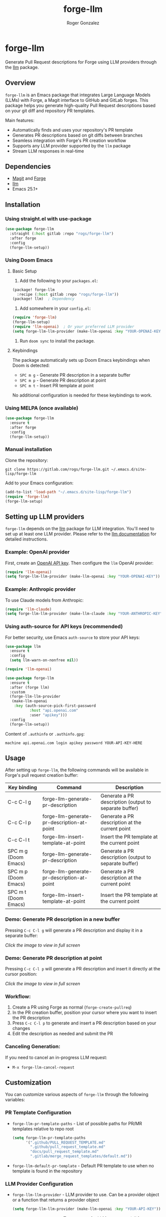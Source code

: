 #+TITLE: forge-llm
#+AUTHOR: Roger Gonzalez
#+EMAIL: roger@rogs.me

* forge-llm
:PROPERTIES:
:ID:       81db1fd1-a5db-4201-9113-72889f7c7829
:END:

[[https://melpa.org/#/forge-llm][file:https://melpa.org/packages/forge-llm-badge.svg]]
[[https://gitlab.com/rogs/forge-llm/badges/master/pipeline.svg]]

Generate Pull Request descriptions for Forge using LLM providers through the [[https://github.com/ahyatt/llm][llm]] package.

[[https://gitlab.com/uploads/-/system/project/avatar/67959042/logo.png]]

** Overview
:PROPERTIES:
:ID:       e5e5a1d0-cf5a-4f45-8d4c-f2f75339bf9a
:END:

~forge-llm~ is an Emacs package that integrates Large Language Models (LLMs) with Forge, a Magit interface to GitHub and GitLab forges. This package helps you generate high-quality Pull Request descriptions based on your git diff and repository PR templates.

Main features:
- Automatically finds and uses your repository's PR template
- Generates PR descriptions based on git diffs between branches
- Seamless integration with Forge's PR creation workflow
- Supports any LLM provider supported by the ~llm~ package
- Stream LLM responses in real-time

** Dependencies
:PROPERTIES:
:ID:       f30fedc1-a24a-4308-bc78-6f9c01857c18
:END:

- [[https://magit.vc/][Magit]] and [[https://github.com/magit/forge][Forge]]
- [[https://github.com/ahyatt/llm][llm]]
- Emacs 25.1+

** Installation
:PROPERTIES:
:ID:       a4cfca4c-6029-445a-9e1d-88293ddaaff7
:END:

*** Using straight.el with use-package
:PROPERTIES:
:ID:       0c4a74cd-f752-4b3f-a729-0cc5a34f3d38
:END:

#+begin_src emacs-lisp
(use-package forge-llm
  :straight (:host gitlab :repo "rogs/forge-llm")
  :after forge
  :config
  (forge-llm-setup))
#+end_src

*** Using Doom Emacs
:PROPERTIES:
:ID:       6c2a34d5-8e1a-4f7e-9c2b-1d9e7b8f3a1d
:END:

**** Basic Setup
:PROPERTIES:
:ID:       f7a2b3c4-d5e6-4f7a-8b9c-0d1e2f3a4b5c
:END:

1. Add the following to your ~packages.el~:

#+begin_src emacs-lisp
(package! forge-llm
  :recipe (:host gitlab :repo "rogs/forge-llm"))
(package! llm)  ; Dependency
#+end_src

2. Add somewhere in your ~config.el~:

#+begin_src emacs-lisp
(require 'forge-llm)
(forge-llm-setup)
(require 'llm-openai)  ; Or your preferred LLM provider
(setq forge-llm-llm-provider (make-llm-openai :key "YOUR-OPENAI-KEY"))
#+end_src

3. Run ~doom sync~ to install the package.

**** Keybindings
:PROPERTIES:
:ID:       3e4f5a6b-7c8d-9e0f-1a2b-3c4d5e6f7a8b
:END:

The package automatically sets up Doom Emacs keybindings when Doom is detected:

- ~SPC m g~ - Generate PR description in a separate buffer
- ~SPC m p~ - Generate PR description at point
- ~SPC m t~ - Insert PR template at point

No additional configuration is needed for these keybindings to work.

*** Using MELPA (once available)
:PROPERTIES:
:ID:       0e561e53-10f6-4a0b-90e3-46094124aeb2
:END:

#+begin_src emacs-lisp
(use-package forge-llm
  :ensure t
  :after forge
  :config
  (forge-llm-setup))
#+end_src

*** Manual installation
:PROPERTIES:
:ID:       b91cfecf-04a3-43c8-96d3-dea082e5ed6e
:END:

Clone the repository:

#+begin_src shell
git clone https://gitlab.com/rogs/forge-llm.git ~/.emacs.d/site-lisp/forge-llm
#+end_src

Add to your Emacs configuration:

#+begin_src emacs-lisp
(add-to-list 'load-path "~/.emacs.d/site-lisp/forge-llm")
(require 'forge-llm)
(forge-llm-setup)
#+end_src

** Setting up LLM providers
:PROPERTIES:
:ID:       842282e1-4760-4687-96a1-4c15adb9a13d
:END:

~forge-llm~ depends on the [[https://github.com/ahyatt/llm][llm]] package for LLM integration. You'll need to set up at least one LLM provider. Please refer to the [[https://github.com/ahyatt/llm?tab=readme-ov-file#setting-up-providers][llm documentation]] for detailed instructions.

*** Example: OpenAI provider
:PROPERTIES:
:ID:       108c5560-65ad-49e1-8c02-d4c0493bb2b2
:END:

First, create an [[https://platform.openai.com/account/api-keys][OpenAI API key]]. Then configure the ~llm~ OpenAI provider:

#+begin_src emacs-lisp
(require 'llm-openai)
(setq forge-llm-llm-provider (make-llm-openai :key "YOUR-OPENAI-KEY"))
#+end_src

*** Example: Anthropic provider
:PROPERTIES:
:ID:       b9728ac5-f5c0-4d6b-8d3e-a4b7c3d9e1f0
:END:

To use Claude models from Anthropic:

#+begin_src emacs-lisp
(require 'llm-claude)
(setq forge-llm-llm-provider (make-llm-claude :key "YOUR-ANTHROPIC-KEY" :chat-model "claude-3-7-sonnet-20250219"))
#+end_src

*** Using auth-source for API keys (recommended)
:PROPERTIES:
:ID:       59f84b84-ce44-4208-8531-56992cae847e
:END:

For better security, use Emacs ~auth-source~ to store your API keys:

#+begin_src emacs-lisp
(use-package llm
  :ensure t
  :config
  (setq llm-warn-on-nonfree nil))

(require 'llm-openai)

(use-package forge-llm
  :ensure t
  :after (forge llm)
  :custom
  (forge-llm-llm-provider
   (make-llm-openai
    :key (auth-source-pick-first-password
           :host "api.openai.com"
           :user "apikey")))
  :config
  (forge-llm-setup))
#+end_src

Content of ~.authinfo~ or ~.authinfo.gpg~:
#+begin_src
machine api.openai.com login apikey password YOUR-API-KEY-HERE
#+end_src

** Usage
:PROPERTIES:
:ID:       e6753914-01ee-41e9-bcdf-f3d6e75ee451
:END:

After setting up ~forge-llm~, the following commands will be available in Forge's pull request creation buffer:

| Key binding            | Command                                    | Description                                           |
|------------------------+--------------------------------------------+-------------------------------------------------------|
| C-c C-l g              | forge-llm-generate-pr-description          | Generate a PR description (output to separate buffer) |
| C-c C-l p              | forge-llm-generate-pr-description-at-point | Generate a PR description at the current point        |
| C-c C-l t              | forge-llm-insert-template-at-point         | Insert the PR template at the current point           |
| SPC m g (Doom Emacs)   | forge-llm-generate-pr-description          | Generate a PR description (output to separate buffer) |
| SPC m p (Doom Emacs)   | forge-llm-generate-pr-description-at-point | Generate a PR description at the current point        |
| SPC m t (Doom Emacs)   | forge-llm-insert-template-at-point         | Insert the PR template at the current point           |

*** Demo: Generate PR description in a new buffer
:PROPERTIES:
:ID:       8d7e1f6a-3b2c-4a9e-8d7e-1f6a3b2c4a9e
:END:

Pressing ~C-c C-l g~ will generate a PR description and display it in a separate buffer:

[[https://gitlab.com/-/project/67959042/uploads/3eed67e0b188d040906d30b6b6cc3ec6/generate-pr-desc.gif][file:https://gitlab.com/-/project/67959042/uploads/3eed67e0b188d040906d30b6b6cc3ec6/generate-pr-desc.gif]]

/Click the image to view in full screen/

*** Demo: Generate PR description at point
:PROPERTIES:
:ID:       9e5d4f8b-4eab-8798-9e5d-4f8b4eab8798
:END:

Pressing ~C-c C-l p~ will generate a PR description and insert it directly at the cursor position:

[[https://gitlab.com/-/project/67959042/uploads/9e5d4f8b4eab87989eafca9f58baa467/generate-pr-at-point.gif][file:https://gitlab.com/-/project/67959042/uploads/9e5d4f8b4eab87989eafca9f58baa467/generate-pr-at-point.gif]]

/Click the image to view in full screen/

*** Workflow:
:PROPERTIES:
:ID:       d745d788-793a-4847-95d7-4f5105bc654d
:END:
1. Create a PR using Forge as normal (~forge-create-pullreq~)
2. In the PR creation buffer, position your cursor where you want to insert the PR description
3. Press ~C-c C-l p~ to generate and insert a PR description based on your changes
4. Edit the description as needed and submit the PR

*** Canceling Generation:
:PROPERTIES:
:ID:       7ddfeaab-31a3-4476-b770-7c9751566d88
:END:
If you need to cancel an in-progress LLM request:
- ~M-x forge-llm-cancel-request~

** Customization
:PROPERTIES:
:ID:       baff250b-65a2-48cf-ace8-af38996bd865
:END:

You can customize various aspects of ~forge-llm~ through the following variables:

*** PR Template Configuration
:PROPERTIES:
:ID:       ccb75625-c64d-47ad-adbe-77862b4ebbb5
:END:

- ~forge-llm-pr-template-paths~ - List of possible paths for PR/MR templates relative to repo root
  #+begin_src emacs-lisp
  (setq forge-llm-pr-template-paths
        '(".github/PULL_REQUEST_TEMPLATE.md"
          ".github/pull_request_template.md"
          "docs/pull_request_template.md"
          ".gitlab/merge_request_templates/default.md"))
  #+end_src

- ~forge-llm-default-pr-template~ - Default PR template to use when no template is found in the repository

*** LLM Provider Configuration
:PROPERTIES:
:ID:       8c3c77fb-a6ae-47bb-8c2b-2b82c2364d81
:END:

- ~forge-llm-llm-provider~ - LLM provider to use. Can be a provider object or a function that returns a provider object
  #+begin_src emacs-lisp
  (setq forge-llm-llm-provider (make-llm-openai :key "YOUR-API-KEY"))
  #+end_src

- ~forge-llm-temperature~ - Temperature for LLM responses (nil for provider default)
  #+begin_src emacs-lisp
  (setq forge-llm-temperature 0.7)
  #+end_src

- ~forge-llm-max-tokens~ - Maximum number of tokens for LLM responses (nil for provider default)
  #+begin_src emacs-lisp
  (setq forge-llm-max-tokens 1024)
  #+end_src

- ~forge-llm-max-diff-size~ - Maximum size in characters for git diffs sent to the LLM (nil for no truncation)
  #+begin_src emacs-lisp
  ;; Default is 50000, set to nil to disable truncation
  (setq forge-llm-max-diff-size 100000)  ; Increase to 100K characters
  ;; Or disable truncation completely
  (setq forge-llm-max-diff-size nil)
  #+end_src

*** Prompt Configuration
:PROPERTIES:
:ID:       f0cb4a2b-d919-4fe0-b286-317b93084174
:END:

- ~forge-llm-pr-description-prompt~ - Prompt used to generate a PR description with the LLM. This prompt is formatted with the PR template and git diff.

  You can customize this prompt to match your project's PR description style:

  #+begin_src emacs-lisp
  (setq forge-llm-pr-description-prompt
        "Generate a PR description for the following changes.
  PR template:
  %s

  Git diff:
  ```
  %s
  ```

  Please generate a PR description that follows our team's style.")
  #+end_src

** Troubleshooting
:PROPERTIES:
:ID:       30489ac7-98ed-4820-a780-83c239e427f6
:END:

- If you're having issues with the LLM provider, you can enable debug logging for ~llm~ by setting ~llm-log~ to ~t~.
- Check the ~*forge-llm-debug-prompt*~ buffer to see the exact prompt being sent to the LLM.
- Check the ~*forge-llm-output*~ buffer to see the raw output from the LLM.

*** Common Issues:
:PROPERTIES:
:ID:       4b2fd630-290e-4a95-8315-e8db4b6f4217
:END:

- *Error: "No LLM provider configured"*
  - Make sure you've set ~forge-llm-llm-provider~ to a valid provider object.
  - Ensure your API key is correct.

- *Error: "Failed to generate git diff"*
  - Ensure you're in a repository with valid head and base branches.
  - Check if the current directory is within a git repository.

- *PR Generation is too slow*
  - Consider using a faster model (like GPT-3.5-turbo instead of GPT-4).
  - Reduce ~forge-llm-max-tokens~ to limit the response size.

- *PR template not found*
  - Check if your PR template is in one of the paths listed in ~forge-llm-pr-template-paths~.
  - Add your custom template path if needed.

** TO-DO:
:PROPERTIES:
:ID:       97dad50e-0d25-42aa-9fe6-5e6402256454
:END:
- Add more examples and use cases

** Contributing
:PROPERTIES:
:ID:       398ecc9e-30c2-4af4-afc5-c793ab3bedaa
:END:

Contributions are welcome! Please feel free to submit a Merge Request.

*** Development Setup
:PROPERTIES:
:ID:       237ac5d2-d323-4b7d-9c51-54760a3ccc53
:END:

1. Clone the repository:
   #+begin_src shell
   git clone https://gitlab.com/rogs/forge-llm.git
   cd forge-llm
   #+end_src

2. Install dependencies for development:
   - Ensure you have forge and llm packages

** Acknowledgments
:PROPERTIES:
:ID:       b5d4c3e2-f1a0-4b9c-8d7e-6f5a4b3c2d1e
:END:

This project was heavily inspired by [[https://github.com/douo/magit-gptcommit][magit-gptcommit]]. Check it out! This package works very well with forge-llm.

Another huge inspiration was [[https://github.com/xenodium][xenodium]], with their Emacs package [[https://github.com/xenodium/chatgpt-shell][chatgpt-shell]].

** License
:PROPERTIES:
:ID:       14189649-a22f-4cf8-9850-9a8bb62456d3
:END:

This project is licensed under the GNU General Public License version 3 - see the LICENSE file for details.
